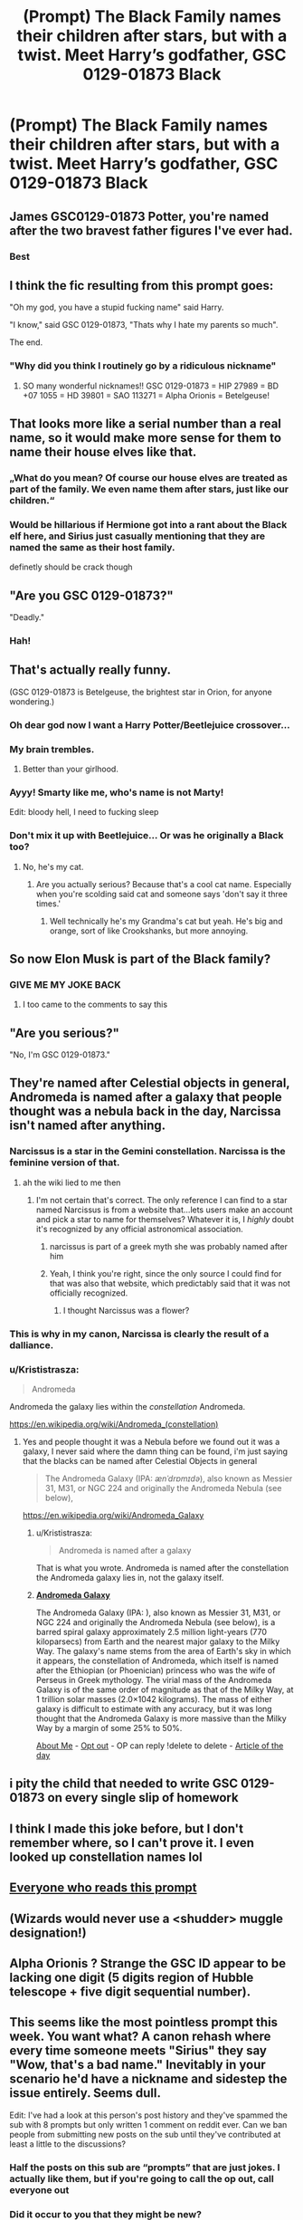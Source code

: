 #+TITLE: (Prompt) The Black Family names their children after stars, but with a twist. Meet Harry’s godfather, GSC 0129-01873 Black

* (Prompt) The Black Family names their children after stars, but with a twist. Meet Harry’s godfather, GSC 0129-01873 Black
:PROPERTIES:
:Author: Jealous-Iron2799
:Score: 539
:DateUnix: 1607205189.0
:DateShort: 2020-Dec-06
:END:

** James GSC0129-01873 Potter, you're named after the two bravest father figures I've ever had.
:PROPERTIES:
:Author: poondi
:Score: 77
:DateUnix: 1607225421.0
:DateShort: 2020-Dec-06
:END:

*** Best
:PROPERTIES:
:Author: jadis62442
:Score: 14
:DateUnix: 1607225870.0
:DateShort: 2020-Dec-06
:END:


** I think the fic resulting from this prompt goes:

"Oh my god, you have a stupid fucking name" said Harry.

"I know," said GSC 0129-01873, "Thats why I hate my parents so much".

The end.
:PROPERTIES:
:Score: 143
:DateUnix: 1607215504.0
:DateShort: 2020-Dec-06
:END:

*** "Why did you think I routinely go by a ridiculous nickname"
:PROPERTIES:
:Author: Electric999999
:Score: 55
:DateUnix: 1607220233.0
:DateShort: 2020-Dec-06
:END:

**** SO many wonderful nicknames!! GSC 0129-01873 = HIP 27989 = BD +07 1055 = HD 39801 = SAO 113271 = Alpha Orionis = Betelgeuse!
:PROPERTIES:
:Author: Ioanna_Malfoy
:Score: 12
:DateUnix: 1607365168.0
:DateShort: 2020-Dec-07
:END:


** That looks more like a serial number than a real name, so it would make more sense for them to name their house elves like that.
:PROPERTIES:
:Author: TheLetterJ0
:Score: 178
:DateUnix: 1607206773.0
:DateShort: 2020-Dec-06
:END:

*** „What do you mean? Of course our house elves are treated as part of the family. We even name them after stars, just like our children.“
:PROPERTIES:
:Author: plants_lady
:Score: 203
:DateUnix: 1607207740.0
:DateShort: 2020-Dec-06
:END:


*** Would be hillarious if Hermione got into a rant about the Black elf here, and Sirius just casually mentioning that they are named the same as their host family.

definetly should be crack though
:PROPERTIES:
:Author: JonasS1999
:Score: 73
:DateUnix: 1607226486.0
:DateShort: 2020-Dec-06
:END:


** "Are you GSC 0129-01873?"

"Deadly."
:PROPERTIES:
:Author: Dux-El52
:Score: 160
:DateUnix: 1607209894.0
:DateShort: 2020-Dec-06
:END:

*** Hah!
:PROPERTIES:
:Author: RightAsSummerRain
:Score: 25
:DateUnix: 1607225294.0
:DateShort: 2020-Dec-06
:END:


** That's actually really funny.

(GSC 0129-01873 is Betelgeuse, the brightest star in Orion, for anyone wondering.)
:PROPERTIES:
:Author: ParanoidDrone
:Score: 119
:DateUnix: 1607209586.0
:DateShort: 2020-Dec-06
:END:

*** Oh dear god now I want a Harry Potter/Beetlejuice crossover...
:PROPERTIES:
:Author: Avigorus
:Score: 17
:DateUnix: 1607219643.0
:DateShort: 2020-Dec-06
:END:


*** My brain trembles.
:PROPERTIES:
:Author: Yuriy116
:Score: 33
:DateUnix: 1607213145.0
:DateShort: 2020-Dec-06
:END:

**** Better than your girlhood.
:PROPERTIES:
:Author: UnfeignedShip
:Score: 9
:DateUnix: 1607237759.0
:DateShort: 2020-Dec-06
:END:


*** Ayyy! Smarty like me, who's name is not Marty!

Edit: bloody hell, I need to fucking sleep
:PROPERTIES:
:Score: 25
:DateUnix: 1607209845.0
:DateShort: 2020-Dec-06
:END:


*** Don't mix it up with Beetlejuice... Or was he originally a Black too?
:PROPERTIES:
:Author: Adanor79
:Score: 5
:DateUnix: 1607245064.0
:DateShort: 2020-Dec-06
:END:

**** No, he's my cat.
:PROPERTIES:
:Author: Lys_456
:Score: 3
:DateUnix: 1607272669.0
:DateShort: 2020-Dec-06
:END:

***** Are you actually serious? Because that's a cool cat name. Especially when you're scolding said cat and someone says 'don't say it three times.'
:PROPERTIES:
:Author: AnderTheGrate
:Score: 1
:DateUnix: 1607843838.0
:DateShort: 2020-Dec-13
:END:

****** Well technically he's my Grandma's cat but yeah. He's big and orange, sort of like Crookshanks, but more annoying.
:PROPERTIES:
:Author: Lys_456
:Score: 1
:DateUnix: 1608427599.0
:DateShort: 2020-Dec-20
:END:


** So now Elon Musk is part of the Black family?
:PROPERTIES:
:Author: OrderoftheMoltres
:Score: 129
:DateUnix: 1607207828.0
:DateShort: 2020-Dec-06
:END:

*** GIVE ME MY JOKE BACK
:PROPERTIES:
:Author: jobrummy
:Score: 63
:DateUnix: 1607209224.0
:DateShort: 2020-Dec-06
:END:

**** I too came to the comments to say this
:PROPERTIES:
:Author: jljl2902
:Score: 34
:DateUnix: 1607209538.0
:DateShort: 2020-Dec-06
:END:


** "Are you serious?"

"No, I'm GSC 0129-01873."
:PROPERTIES:
:Author: SecretAgendaMan
:Score: 16
:DateUnix: 1607266552.0
:DateShort: 2020-Dec-06
:END:


** They're named after Celestial objects in general, Andromeda is named after a galaxy that people thought was a nebula back in the day, Narcissa isn't named after anything.
:PROPERTIES:
:Author: flingerdinger
:Score: 48
:DateUnix: 1607209882.0
:DateShort: 2020-Dec-06
:END:

*** Narcissus is a star in the Gemini constellation. Narcissa is the feminine version of that.
:PROPERTIES:
:Author: Allybama
:Score: 73
:DateUnix: 1607211141.0
:DateShort: 2020-Dec-06
:END:

**** ah the wiki lied to me then
:PROPERTIES:
:Author: flingerdinger
:Score: 31
:DateUnix: 1607211235.0
:DateShort: 2020-Dec-06
:END:

***** I'm not certain that's correct. The only reference I can find to a star named Narcissus is from a website that...lets users make an account and pick a star to name for themselves? Whatever it is, I /highly/ doubt it's recognized by any official astronomical association.
:PROPERTIES:
:Author: ParanoidDrone
:Score: 20
:DateUnix: 1607228973.0
:DateShort: 2020-Dec-06
:END:

****** narcissus is part of a greek myth she was probably named after him
:PROPERTIES:
:Author: flitith12
:Score: 6
:DateUnix: 1607253654.0
:DateShort: 2020-Dec-06
:END:


****** Yeah, I think you're right, since the only source I could find for that was also that website, which predictably said that it was not officially recognized.
:PROPERTIES:
:Author: Why634
:Score: 7
:DateUnix: 1607230550.0
:DateShort: 2020-Dec-06
:END:

******* I thought Narcissus was a flower?
:PROPERTIES:
:Author: HELLOOOOOOooooot
:Score: 1
:DateUnix: 1607404894.0
:DateShort: 2020-Dec-08
:END:


*** This is why in my canon, Narcissa is clearly the result of a dalliance.
:PROPERTIES:
:Author: bleeb90
:Score: 10
:DateUnix: 1607253753.0
:DateShort: 2020-Dec-06
:END:


*** u/Krististrasza:
#+begin_quote
  Andromeda
#+end_quote

Andromeda the galaxy lies within the /constellation/ Andromeda.

[[https://en.wikipedia.org/wiki/Andromeda_(constellation)]]
:PROPERTIES:
:Author: Krististrasza
:Score: 6
:DateUnix: 1607254654.0
:DateShort: 2020-Dec-06
:END:

**** Yes and people thought it was a Nebula before we found out it was a galaxy, I never said where the damn thing can be found, i'm just saying that the blacks can be named after Celestial Objects in general

#+begin_quote
  The Andromeda Galaxy (IPA: /ænˈdrɒmɪdə/), also known as Messier 31, M31, or NGC 224 and originally the Andromeda Nebula (see below),
#+end_quote

[[https://en.wikipedia.org/wiki/Andromeda_Galaxy]]
:PROPERTIES:
:Author: flingerdinger
:Score: 1
:DateUnix: 1607274410.0
:DateShort: 2020-Dec-06
:END:

***** u/Krististrasza:
#+begin_quote
  Andromeda is named after a galaxy
#+end_quote

That is what you wrote. Andromeda is named after the constellation the Andromeda galaxy lies in, not the galaxy itself.
:PROPERTIES:
:Author: Krististrasza
:Score: 5
:DateUnix: 1607284991.0
:DateShort: 2020-Dec-06
:END:


***** *[[https://en.wikipedia.org/wiki/Andromeda%20Galaxy][Andromeda Galaxy]]*

The Andromeda Galaxy (IPA: ), also known as Messier 31, M31, or NGC 224 and originally the Andromeda Nebula (see below), is a barred spiral galaxy approximately 2.5 million light-years (770 kiloparsecs) from Earth and the nearest major galaxy to the Milky Way. The galaxy's name stems from the area of Earth's sky in which it appears, the constellation of Andromeda, which itself is named after the Ethiopian (or Phoenician) princess who was the wife of Perseus in Greek mythology. The virial mass of the Andromeda Galaxy is of the same order of magnitude as that of the Milky Way, at 1 trillion solar masses (2.0×1042 kilograms). The mass of either galaxy is difficult to estimate with any accuracy, but it was long thought that the Andromeda Galaxy is more massive than the Milky Way by a margin of some 25% to 50%.

[[https://www.reddit.com/user/wikipedia_text_bot/comments/jrn2mj/about_me/][About Me]] - [[https://www.reddit.com/user/wikipedia_text_bot/comments/jrti43/opt_out_here/][Opt out]] - OP can reply !delete to delete - [[https://redd.it/k7isfc][Article of the day]]
:PROPERTIES:
:Author: wikipedia_text_bot
:Score: 2
:DateUnix: 1607274427.0
:DateShort: 2020-Dec-06
:END:


** i pity the child that needed to write GSC 0129-01873 on every single slip of homework
:PROPERTIES:
:Score: 10
:DateUnix: 1607272551.0
:DateShort: 2020-Dec-06
:END:


** I think I made this joke before, but I don't remember where, so I can't prove it. I even looked up constellation names lol
:PROPERTIES:
:Author: vlaaivlaai
:Score: 7
:DateUnix: 1607230136.0
:DateShort: 2020-Dec-06
:END:


** [[https://m.youtube.com/watch?v=7sP_Ut4ys5s][Everyone who reads this prompt]]
:PROPERTIES:
:Author: LightOfTheElessar
:Score: 14
:DateUnix: 1607211706.0
:DateShort: 2020-Dec-06
:END:


** (Wizards would never use a <shudder> *muggle* designation!)
:PROPERTIES:
:Author: Huntrrz
:Score: 4
:DateUnix: 1607268537.0
:DateShort: 2020-Dec-06
:END:


** Alpha Orionis ? Strange the GSC ID appear to be lacking one digit (5 digits region of Hubble telescope + five digit sequential number).
:PROPERTIES:
:Author: sebo1715
:Score: 3
:DateUnix: 1607283376.0
:DateShort: 2020-Dec-06
:END:


** This seems like the most pointless prompt this week. You want what? A canon rehash where every time someone meets "Sirius" they say "Wow, that's a bad name." Inevitably in your scenario he'd have a nickname and sidestep the issue entirely. Seems dull.

Edit: I've had a look at this person's post history and they've spammed the sub with 8 prompts but only written 1 comment on reddit ever. Can we ban people from submitting new posts on the sub until they've contributed at least a little to the discussions?
:PROPERTIES:
:Author: Ch1pp
:Score: -35
:DateUnix: 1607217940.0
:DateShort: 2020-Dec-06
:END:

*** Half the posts on this sub are “prompts” that are just jokes. I actually like them, but if you're going to call the op out, call everyone out
:PROPERTIES:
:Author: Diamond1580
:Score: 14
:DateUnix: 1607232259.0
:DateShort: 2020-Dec-06
:END:


*** Did it occur to you that they might be new?
:PROPERTIES:
:Author: GrandLinnan1102
:Score: 4
:DateUnix: 1607235704.0
:DateShort: 2020-Dec-06
:END:

**** They are new. It just seems like a weird way to be active in the community. Creating 8 prompt posts but never ever commenting on any posts anywhere. Seems odd.
:PROPERTIES:
:Author: Ch1pp
:Score: 0
:DateUnix: 1607240376.0
:DateShort: 2020-Dec-06
:END:

***** I don't tend to comment often as I'm new, or just takes time to get used to the format for some people.
:PROPERTIES:
:Author: Pedantic_Squirrel
:Score: 4
:DateUnix: 1607245186.0
:DateShort: 2020-Dec-06
:END:

****** So if you were new to a forum you'd create a ton of posts asking the users to write prompts but never reply to any comments or talk to any of the users? I'd think people would be the other way round, comment first then spam with prompt requests later.
:PROPERTIES:
:Author: Ch1pp
:Score: -1
:DateUnix: 1607273428.0
:DateShort: 2020-Dec-06
:END:

******* I wouldn't personally but some people don't enjoy engaging in that way and want to start the conversation.
:PROPERTIES:
:Author: Pedantic_Squirrel
:Score: 2
:DateUnix: 1607285026.0
:DateShort: 2020-Dec-06
:END:

******** u/Ch1pp:
#+begin_quote
  start the conversation.
#+end_quote

And then take no part in it whatsoever?!
:PROPERTIES:
:Author: Ch1pp
:Score: -1
:DateUnix: 1607286052.0
:DateShort: 2020-Dec-06
:END:

********* No I wouldn't
:PROPERTIES:
:Author: Pedantic_Squirrel
:Score: 2
:DateUnix: 1607287803.0
:DateShort: 2020-Dec-07
:END:

********** Thankyou.
:PROPERTIES:
:Author: Ch1pp
:Score: 0
:DateUnix: 1607288858.0
:DateShort: 2020-Dec-07
:END:


********* Have you /seen/ any posts in [[/r/WritingPrompts][r/WritingPrompts]]? There are a /lot/ of OPs who don't take part or reply that way.
:PROPERTIES:
:Author: GrandLinnan1102
:Score: 1
:DateUnix: 1607324999.0
:DateShort: 2020-Dec-07
:END:

********** Yes but this is a subreddit to talk about fanfiction not just prompts despite inane prompts making up 90% of the postings. I just think that if someone writes a prompt idea and 20-30 people reply they should at least try to converse with the people discussing their prompt idea. It shouldn't just be a case of "Write this for me peons." and then no interaction.
:PROPERTIES:
:Author: Ch1pp
:Score: 1
:DateUnix: 1607327054.0
:DateShort: 2020-Dec-07
:END:

*********** How hard is it to accept for you that some people don't like to talk this way?
:PROPERTIES:
:Author: GrandLinnan1102
:Score: 2
:DateUnix: 1607327161.0
:DateShort: 2020-Dec-07
:END:

************ Maybe the OP is in some way functionally subnormal and needs allowances made for them but posting like that just seems rude to me.
:PROPERTIES:
:Author: Ch1pp
:Score: 1
:DateUnix: 1607327643.0
:DateShort: 2020-Dec-07
:END:

************* One simple statement my guy: people are different. Being different does not mean they are not normal.
:PROPERTIES:
:Author: GrandLinnan1102
:Score: 2
:DateUnix: 1607327745.0
:DateShort: 2020-Dec-07
:END:

************** I didn't say they weren't normal. I just think that if I walked up to you and said "Did you see the snooker last night?" And you said "Yeah, those frames were crazy long. Did you think Robertson threw away frame 14?" And then I walked off to someone else and started another conversation I had no intention of being involved in. Then another. Then another. You wouldn't say "Aw, that's just his way." You'd say "That was rude."
:PROPERTIES:
:Author: Ch1pp
:Score: 1
:DateUnix: 1607328030.0
:DateShort: 2020-Dec-07
:END:

*************** There is a difference in real life scenarios and internet comments.
:PROPERTIES:
:Author: GrandLinnan1102
:Score: 2
:DateUnix: 1607328097.0
:DateShort: 2020-Dec-07
:END:


*** It's a Harry Potter Fanfiction subreddit man, It's not that deep
:PROPERTIES:
:Author: TimeTurner394
:Score: 2
:DateUnix: 1607285078.0
:DateShort: 2020-Dec-06
:END:


*** 🎊💩
:PROPERTIES:
:Author: grassjellytea
:Score: 1
:DateUnix: 1607234148.0
:DateShort: 2020-Dec-06
:END:
